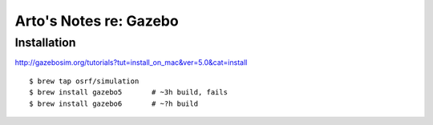 ***********************
Arto's Notes re: Gazebo
***********************

Installation
============

http://gazebosim.org/tutorials?tut=install_on_mac&ver=5.0&cat=install

::

   $ brew tap osrf/simulation
   $ brew install gazebo5       # ~3h build, fails
   $ brew install gazebo6       # ~?h build
